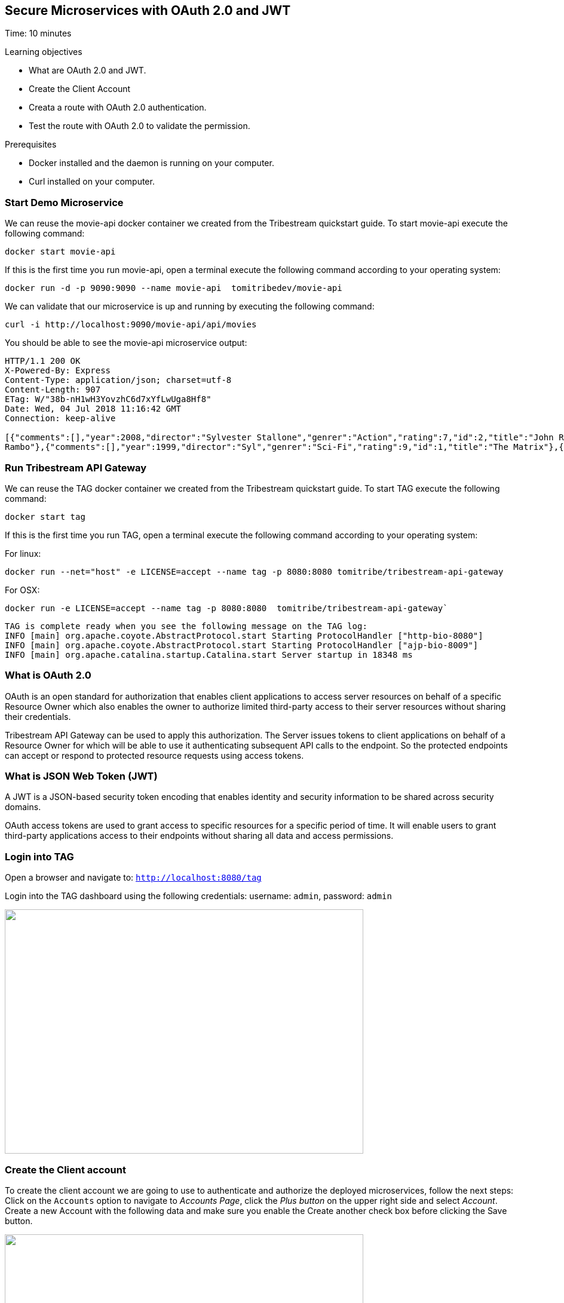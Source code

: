 :encoding: UTF-8
:linkattrs:
:sectlink:
:sectanchors:
:sectid:
:imagesdir: media
:leveloffset: 1

= Secure Microservices with OAuth 2.0 and JWT
Time: 10 minutes

Learning objectives

* What are OAuth 2.0 and JWT.
* Create the Client Account
* Creata a route with OAuth 2.0 authentication.
* Test the route with OAuth 2.0 to validate the permission.

Prerequisites

* Docker installed and the daemon is running on your computer.
* Curl installed on your computer.


== Start Demo Microservice

We can reuse the movie-api docker container we created from the Tribestream quickstart guide. To start movie-api execute the following command:
```
docker start movie-api
```

If this is the first time you run movie-api, open a terminal execute the following command according to your operating 
system:
```
docker run -d -p 9090:9090 --name movie-api  tomitribedev/movie-api
```

We can validate that our microservice is up and running by executing the following command: 
```
curl -i http://localhost:9090/movie-api/api/movies
```
You should be able to see the movie-api microservice output:
```
HTTP/1.1 200 OK
X-Powered-By: Express
Content-Type: application/json; charset=utf-8
Content-Length: 907
ETag: W/"38b-nH1wH3YovzhC6d7xYfLwUga8Hf8"
Date: Wed, 04 Jul 2018 11:16:42 GMT
Connection: keep-alive

[{"comments":[],"year":2008,"director":"Sylvester Stallone","genrer":"Action","rating":7,"id":2,"title":"John Rambo"},{"comments":[],"year":2008,"director":"Sylvester Stallone","genrer":"Action","rating":7,"id":52,"title":"John
Rambo"},{"comments":[],"year":1999,"director":"Syl","genrer":"Sci-Fi","rating":9,"id":1,"title":"The Matrix"},{"comments":[],"year":1999,"director":"Syl","genrer":"Sci-Fi","rating":9,"id":51,"title":"The Matrix"},{"comments":[],"year":1997,"director":"Paul Verhoeven","genrer":"Sci-Fi","rating":7,"id":3,"title":"Starship Troopers"},{"comments":[],"year":1997,"director":"Paul Verhoeven","genrer":"Sci-Fi","rating":7,"id":53,"title":"Starship Troopers"},{"comments":[],"year":1994,"director":"Roland Emmerich","genrer":"Sci-Fi","rating":7,"id":4,"title":"Stargate"},{"comments":[],"year":1994,"director":"Roland Emmerich","genrer":"Sci-Fi","rating":7,"id":54,"title":"Stargate"}]%
```

== Run Tribestream API Gateway

We can reuse the TAG docker container we created from the Tribestream quickstart guide. To start TAG execute the following command:
```
docker start tag
```
If this is the first time you run TAG, open a terminal execute the following command according to your operating 
system:
    
For linux:
```
docker run --net="host" -e LICENSE=accept --name tag -p 8080:8080 tomitribe/tribestream-api-gateway
```

For OSX:
```
docker run -e LICENSE=accept --name tag -p 8080:8080  tomitribe/tribestream-api-gateway`
```

```
TAG is complete ready when you see the following message on the TAG log:
INFO [main] org.apache.coyote.AbstractProtocol.start Starting ProtocolHandler ["http-bio-8080"]
INFO [main] org.apache.coyote.AbstractProtocol.start Starting ProtocolHandler ["ajp-bio-8009"]
INFO [main] org.apache.catalina.startup.Catalina.start Server startup in 18348 ms
```

== What is OAuth 2.0
OAuth is an open standard for authorization that enables client applications to access server resources on behalf of a specific Resource Owner which also enables the owner to authorize limited third-party access to their server resources without sharing their credentials. 

Tribestream API Gateway can be used to apply this authorization.  The Server issues tokens to client applications on behalf of a Resource Owner for which will be able to use it authenticating subsequent API calls to the endpoint. So the protected endpoints can accept or respond to protected resource requests using access tokens. 

== What is JSON Web Token (JWT)
A JWT is a JSON-based security token encoding that enables identity and security information to be shared across security domains.

OAuth access tokens are used to grant access to specific resources for a specific period of time. It will enable users to grant third-party applications access to their endpoints without sharing all data and access permissions.

== Login into TAG

Open a browser and navigate to: `http://localhost:8080/tag`

Login into the TAG dashboard using the following credentials: username: `admin`, password: `admin`

image::login.gif["", 600,409 ]

== Create the Client account
To create the client account we are going to use to authenticate and authorize the deployed microservices, follow the next steps:
Click on the `Accounts` option to navigate to _Accounts Page_, click the _Plus button_ on the upper right side and select _Account_. Create a new Account with the following data and make sure you enable the Create another check box before clicking the Save button.

image::create-client-account.png["", 600,409]

From the Accounts page, click on `movieapp` account to open the account detail page. To create the accounts ALICE and BOB, please look the link:https://tribestream.io/guide/en/api-gateway/quickstart/master/#_4_secure_your_microservice[step 4] from link:https://tribestream.io/guide/en/api-gateway/quickstart/master/[TAG Quickstart].

image::account-list.png["",600,409]

Click the `…` button on the upper right side and select `Add Client Secret` from the menu. In the Add Client Secret modal window, type `tomitribe` as the client secret, select the profile `OAuth2 Profile` and then click the Save button.

image::add-client-secret.png["",600,409]

== Create a route to use the Oauth2 Security Profile

From the Dashboard page, Click on the `Routes` option to navigate to Routes Page. Click the Plus button on the upper right side and select `MOD_REWRITE ROUTE`

image::create-route.png["",800,600]

For MOD_REWRITE textarea put:

For Linux: 
```
RewriteRule "^/oauth2-endpoint(.*)$" "http://localhost:9090/movie-api/api/movies$1" [P,NE,auth]
```

For OSX: 
```
RewriteRule "^/oauth2-endpoint(.*)$" http://host.docker.internal:9090/movie-api/api/movies$1 [P,NE,auth]
```

For Security Profile select: Oauth2 Profile and for roles use: Administrator. 

== Calling the endpoint
We can test the behavior of the TAG configuration directly from the Route screen. Click the `…` button and select Test. This will open the Test Routes screen. In the Test Routes screen set the Resource URL to `/oauth2-endpoint`.

image::test-window.png["",600,409]

Add OAuth Authentication clicking in `…` button and select the `Add OAuth 2.0` option. Scroll down to the OAuth2 section and add for the Username `alice` with the password `supersecret`. For the Client Id add `movieapp` with Client Secret `tomitribe`.

image::test-window-with-oauth2.png["",600,409]

When done, hit the `Test` button. If everything was set up correctly, you should get a 200 OK in the Response from Tribestream Gatway in Result Section.

image::test-window-with-oauth2-200.png["",600,409]

If you try call the endpoint with Bob user, it should returns a 403, that’s because bob does not have permission to call the endpoint, just user with role Administratos is able to call it, so on the OAuth2 section add for the Username `bob` with the password `superpassword`. For the Client Id add `movieapp` with Client Secret `tomitribe`.

image::test-window-with-oauth2-403.png["",600,409]

== Stop Tribestream API Gateway and Demo Microservice

Since both the TAG and the microservice were created with a specific container name, you can now stop both containers, 
from the command line execute the following command.

Stopping TAG
```
docker stop tag
```

Stopping the microservice
```
docker stop movie-api
